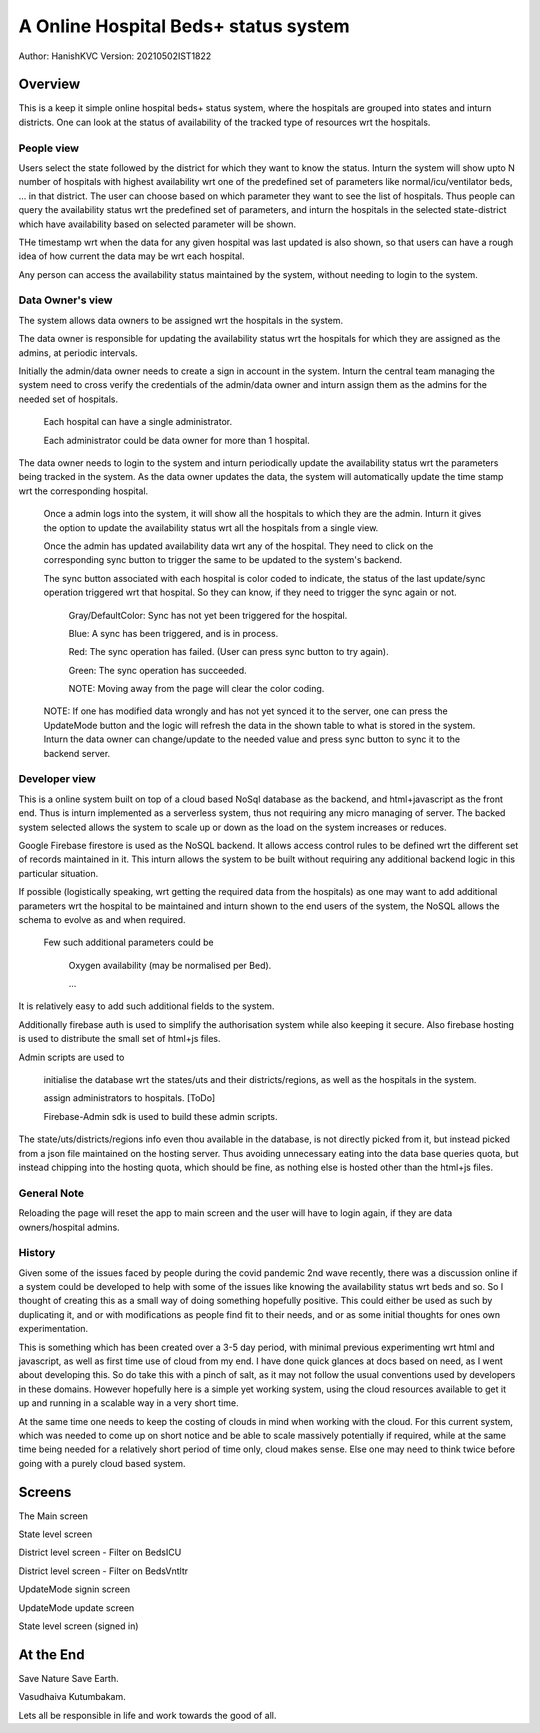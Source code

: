 #######################################
A Online Hospital Beds+ status system
#######################################
Author: HanishKVC
Version: 20210502IST1822

Overview
###########

This is a keep it simple online hospital beds+ status system, where the hospitals are
grouped into states and inturn districts. One can look at the status of availability
of the tracked type of resources wrt the hospitals.


People view
=============

Users select the state followed by the district for which they want to know the status.
Inturn the system will show upto N number of hospitals with highest availability wrt one
of the predefined set of parameters like normal/icu/ventilator beds, ... in that district.
The user can choose based on which parameter they want to see the list of hospitals.
Thus people can query the availability status wrt the predefined set of parameters,
and inturn the hospitals in the selected state-district which have availability based
on selected parameter will be shown.

THe timestamp wrt when the data for any given hospital was last updated is also shown,
so that users can have a rough idea of how current the data may be wrt each hospital.

Any person can access the availability status maintained by the system, without needing
to login to the system.


Data Owner's view
=====================

The system allows data owners to be assigned wrt the hospitals in the system.

The data owner is responsible for updating the availability status wrt the hospitals
for which they are assigned as the admins, at periodic intervals.

Initially the admin/data owner needs to create a sign in account in the system.
Inturn the central team managing the system need to cross verify the credentials of
the admin/data owner and inturn assign them as the admins for the needed set of
hospitals.

    Each hospital can have a single administrator.

    Each administrator could be data owner for more than 1 hospital.

The data owner needs to login to the system and inturn periodically update the availability
status wrt the parameters being tracked in the system. As the data owner updates the data,
the system will automatically update the time stamp wrt the corresponding hospital.

    Once a admin logs into the system, it will show all the hospitals to which they are
    the admin. Inturn it gives the option to update the availability status wrt all the
    hospitals from a single view.

    Once the admin has updated availability data wrt any of the hospital. They need to
    click on the corresponding sync button to trigger the same to be updated to the
    system's backend.

    The sync button associated with each hospital is color coded to indicate, the status
    of the last update/sync operation triggered wrt that hospital. So they can know, if
    they need to trigger the sync again or not.

        Gray/DefaultColor: Sync has not yet been triggered for the hospital.

        Blue: A sync has been triggered, and is in process.

        Red: The sync operation has failed. (User can press sync button to try again).

        Green: The sync operation has succeeded.

        NOTE: Moving away from the page will clear the color coding.

    NOTE: If one has modified data wrongly and has not yet synced it to the server, one
    can press the UpdateMode button and the logic will refresh the data in the shown table
    to what is stored in the system. Inturn the data owner can change/update to the needed
    value and press sync button to sync it to the backend server.


Developer view
===============

This is a online system built on top of a cloud based NoSql database as the backend, and
html+javascript as the front end. Thus is inturn implemented as a serverless system, thus
not requiring any micro managing of server. The backed system selected allows the system
to scale up or down as the load on the system increases or reduces.

Google Firebase firestore is used as the NoSQL backend. It allows access control rules to
be defined wrt the different set of records maintained in it. This inturn allows the system
to be built without requiring any additional backend logic in this particular situation.

If possible (logistically speaking, wrt getting the required data from the hospitals) as one
may want to add additional parameters wrt the hospital to be maintained and inturn shown to
the end users of the system, the NoSQL allows the schema to evolve as and when required.

    Few such additional parameters could be

        Oxygen availability (may be normalised per Bed).

        ...

It is relatively easy to add such additional fields to the system.

Additionally firebase auth is used to simplify the authorisation system while also keeping
it secure. Also firebase hosting is used to distribute the small set of html+js files.

Admin scripts are used to

    initialise the database wrt the states/uts and their districts/regions, as well as
    the hospitals in the system.

    assign administrators to hospitals. [ToDo]

    Firebase-Admin sdk is used to build these admin scripts.

The state/uts/districts/regions info even thou available in the database, is not directly
picked from it, but instead picked from a json file maintained on the hosting server. Thus
avoiding unnecessary eating into the data base queries quota, but instead chipping into the
hosting quota, which should be fine, as nothing else is hosted other than the html+js files.


General Note
==============

Reloading the page will reset the app to main screen and the user will have to login again,
if they are data owners/hospital admins.


History
=========

Given some of the issues faced by people during the covid pandemic 2nd wave recently, there
was a discussion online if a system could be developed to help with some of the issues like
knowing the availability status wrt beds and so. So I thought of creating this as a small
way of doing something hopefully positive. This could either be used as such by duplicating
it, and or with modifications as people find fit to their needs, and or as some initial
thoughts for ones own experimentation.

This is something which has been created over a 3-5 day period, with minimal previous experimenting
wrt html and javascript, as well as first time use of cloud from my end. I have done quick glances
at docs based on need, as I went about developing this. So do take this with a pinch of salt, as it
may not follow the usual conventions used by developers in these domains. However hopefully here
is a simple yet working system, using the cloud resources available to get it up and running in a
scalable way in a very short time.

At the same time one needs to keep the costing of clouds in mind when working with the cloud. For
this current system, which was needed to come up on short notice and be able to scale massively
potentially if required, while at the same time being needed for a relatively short period of time
only, cloud makes sense. Else one may need to think twice before going with a purely cloud based
system.


Screens
##########

.. image:: Notes/Images/HBCIn_Main.png
   :alt: The Main screen

The Main screen

.. image:: Notes/Images/HBCIn_StateLvl1.png
   :alt: State Lvl screen

State level screen

.. image:: Notes/Images/HBCIn_DistrictLvl1.png
   :alt: District Lvl screen - filter on BedsICU

District level screen - Filter on BedsICU

.. image:: Notes/Images/HBCIn_DistrictLvl2.png
   :alt: District Lvl screen - filter on BedsVntltr

District level screen - Filter on BedsVntltr

.. image:: Notes/Images/HBCIn_UpdateModeSignIn.png
   :alt: UpdateMode SignIn screen

UpdateMode signin screen

.. image:: Notes/Images/HBCIn_UpdateModeUpdate.png
   :alt: UpdateMode Update screen

UpdateMode update screen

.. image:: Notes/Images/HBCIn_StateLvl2.png
   :alt: State Lvl screen - signed in

State level screen (signed in)


At the End
############

Save Nature Save Earth.

Vasudhaiva Kutumbakam.

Lets all be responsible in life and work towards the good of all.


